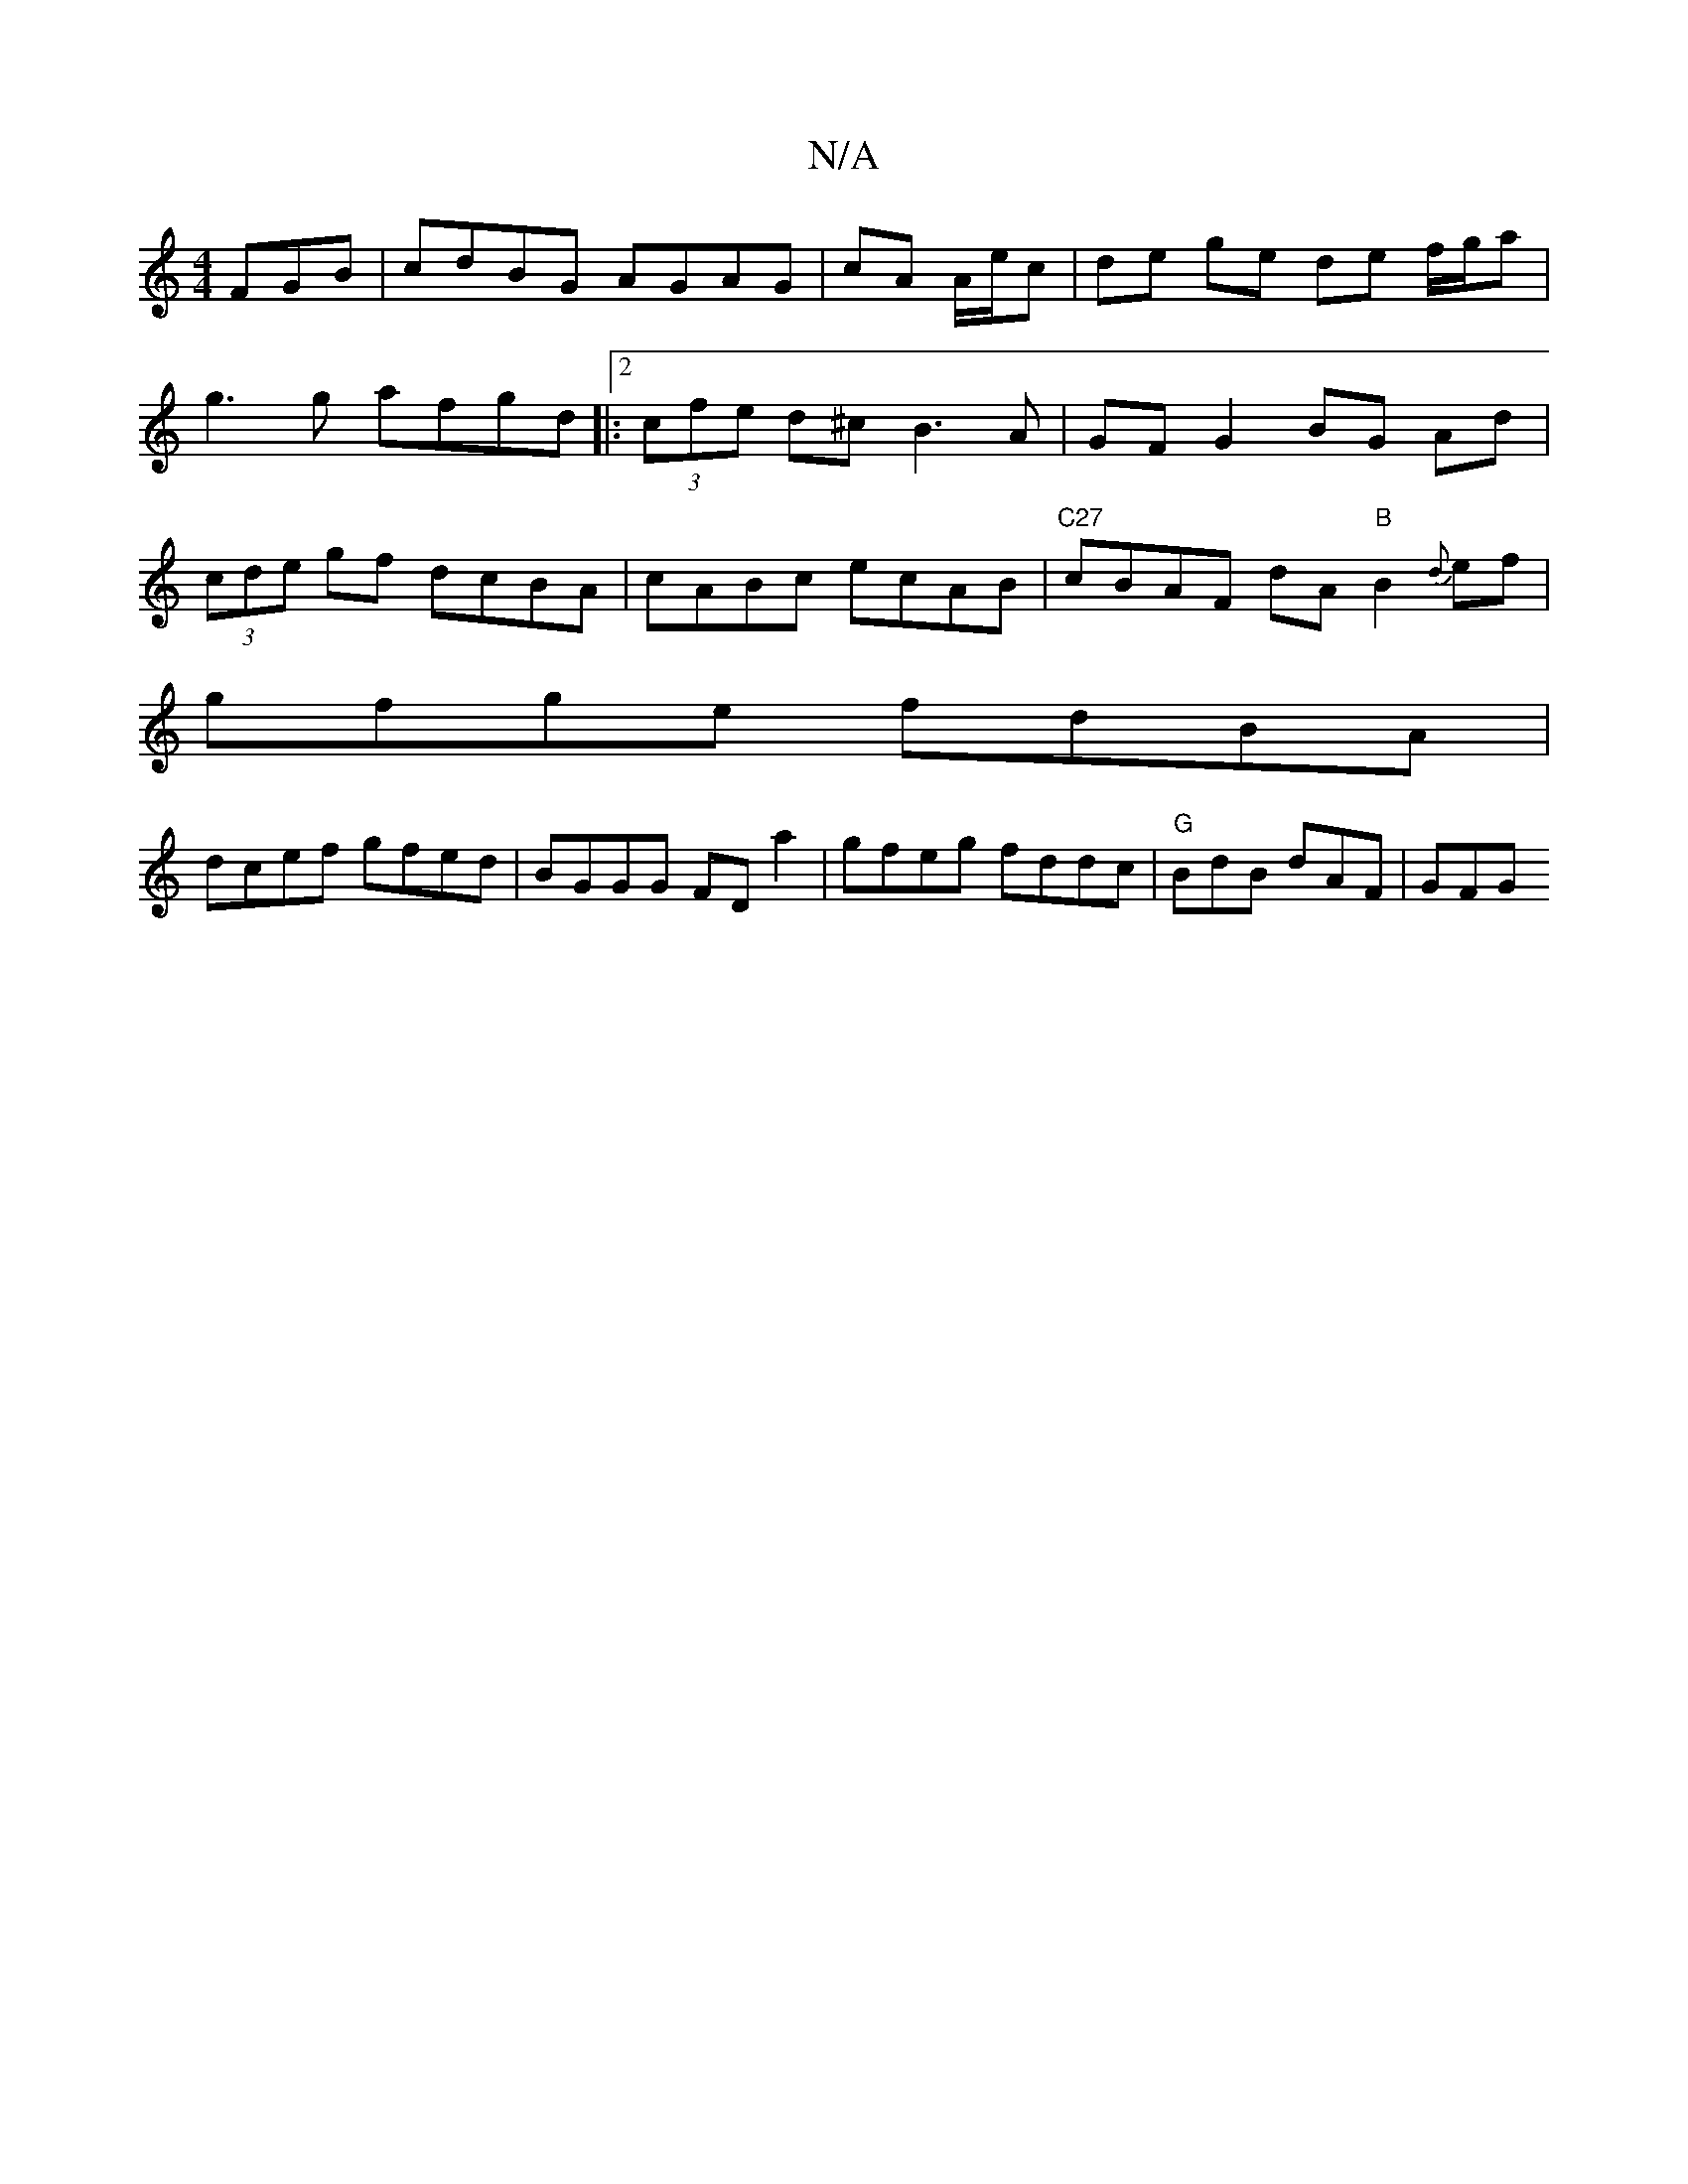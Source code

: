 X:1
T:N/A
M:4/4
R:N/A
K:Cmajor
FGB | cdBG AGAG | cA A/e/c | de ge de f/g/a|
g3g afgd|:[2 (3cfe d^c B3A|GF G2 BG Ad|
(3cde gf dcBA | cABc ecAB |"C27" cBAF- dA"B"B2{d}ef|
gfge fdBA|
dcef gfed|BGGG FDa2|gfeg fddc|"G"BdB dAF | GFG "Em"